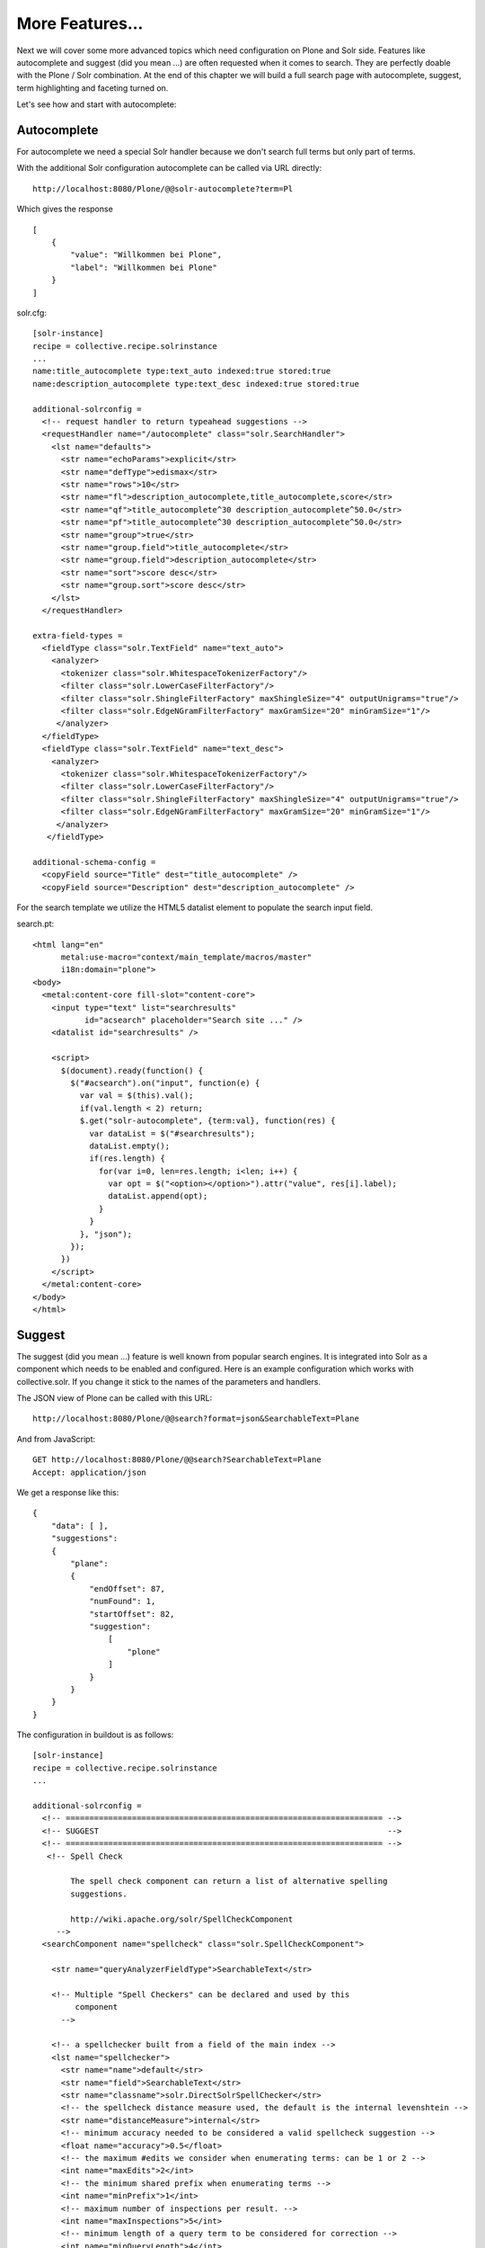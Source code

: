 ****************
More Features...
****************

Next we will cover some more advanced topics which need configuration on Plone and Solr side.
Features like autocomplete and suggest (did you mean ...) are often requested when it comes to search.
They are perfectly doable with the Plone / Solr combination.
At the end of this chapter we will build a full search page with autocomplete, suggest, term highlighting and faceting turned on.

Let's see how and start with autocomplete: 

Autocomplete
============

For autocomplete we need a special Solr handler because we don't search full terms but only part of terms.

With the additional Solr configuration autocomplete can be called via URL directly::

    http://localhost:8080/Plone/@@solr-autocomplete?term=Pl

Which gives the response ::

    [
        {
            "value": "Willkommen bei Plone",
            "label": "Willkommen bei Plone"
        }
    ]


solr.cfg::

    [solr-instance]
    recipe = collective.recipe.solrinstance
    ...
    name:title_autocomplete type:text_auto indexed:true stored:true
    name:description_autocomplete type:text_desc indexed:true stored:true

    additional-solrconfig =
      <!-- request handler to return typeahead suggestions -->
      <requestHandler name="/autocomplete" class="solr.SearchHandler">
        <lst name="defaults">
          <str name="echoParams">explicit</str>
          <str name="defType">edismax</str>
          <str name="rows">10</str>
          <str name="fl">description_autocomplete,title_autocomplete,score</str>
          <str name="qf">title_autocomplete^30 description_autocomplete^50.0</str>
          <str name="pf">title_autocomplete^30 description_autocomplete^50.0</str>
          <str name="group">true</str>
          <str name="group.field">title_autocomplete</str>
          <str name="group.field">description_autocomplete</str>
          <str name="sort">score desc</str>
          <str name="group.sort">score desc</str>
        </lst>
      </requestHandler>

    extra-field-types =
      <fieldType class="solr.TextField" name="text_auto">
        <analyzer>
          <tokenizer class="solr.WhitespaceTokenizerFactory"/>
          <filter class="solr.LowerCaseFilterFactory"/>
          <filter class="solr.ShingleFilterFactory" maxShingleSize="4" outputUnigrams="true"/>
          <filter class="solr.EdgeNGramFilterFactory" maxGramSize="20" minGramSize="1"/>
         </analyzer>
      </fieldType>
      <fieldType class="solr.TextField" name="text_desc">
        <analyzer>
          <tokenizer class="solr.WhitespaceTokenizerFactory"/>
          <filter class="solr.LowerCaseFilterFactory"/>
          <filter class="solr.ShingleFilterFactory" maxShingleSize="4" outputUnigrams="true"/>
          <filter class="solr.EdgeNGramFilterFactory" maxGramSize="20" minGramSize="1"/>
         </analyzer>
       </fieldType>

    additional-schema-config =
      <copyField source="Title" dest="title_autocomplete" />
      <copyField source="Description" dest="description_autocomplete" />

For the search template we utilize the HTML5 datalist element to populate the search input field.

search.pt::

    <html lang="en"
          metal:use-macro="context/main_template/macros/master"
          i18n:domain="plone">
    <body>
      <metal:content-core fill-slot="content-core">
        <input type="text" list="searchresults"
               id="acsearch" placeholder="Search site ..." />
        <datalist id="searchresults" />

        <script>
          $(document).ready(function() {
            $("#acsearch").on("input", function(e) {
              var val = $(this).val();
              if(val.length < 2) return;
              $.get("solr-autocomplete", {term:val}, function(res) {
                var dataList = $("#searchresults");
                dataList.empty();
                if(res.length) {
                  for(var i=0, len=res.length; i<len; i++) {
                    var opt = $("<option></option>").attr("value", res[i].label);
                    dataList.append(opt);
                  }
                }
              }, "json");
            });
          })
        </script>
      </metal:content-core>
    </body>
    </html>


Suggest
=======

The suggest (did you mean ...) feature is well known from popular search engines.
It is integrated into Solr as a component which needs to be enabled and configured.
Here is an example configuration which works with collective.solr.
If you change it stick to the names of the parameters and handlers.

The JSON view of Plone can be called with this URL::

    http://localhost:8080/Plone/@@search?format=json&SearchableText=Plane

And from JavaScript::

  GET http://localhost:8080/Plone/@@search?SearchableText=Plane
  Accept: application/json

We get a response like this::

    {
        "data": [ ],
        "suggestions":
        {
            "plane":
            {
                "endOffset": 87,
                "numFound": 1,
                "startOffset": 82,
                "suggestion":
                    [
                        "plone"
                    ]
                }
            }
        }
    }

The configuration in buildout is as follows::

    [solr-instance]
    recipe = collective.recipe.solrinstance
    ...

    additional-solrconfig =
      <!-- =================================================================== -->
      <!-- SUGGEST                                                             -->
      <!-- =================================================================== -->
       <!-- Spell Check

            The spell check component can return a list of alternative spelling
            suggestions.

            http://wiki.apache.org/solr/SpellCheckComponent
         -->
      <searchComponent name="spellcheck" class="solr.SpellCheckComponent">

        <str name="queryAnalyzerFieldType">SearchableText</str>

        <!-- Multiple "Spell Checkers" can be declared and used by this
             component
          -->

        <!-- a spellchecker built from a field of the main index -->
        <lst name="spellchecker">
          <str name="name">default</str>
          <str name="field">SearchableText</str>
          <str name="classname">solr.DirectSolrSpellChecker</str>
          <!-- the spellcheck distance measure used, the default is the internal levenshtein -->
          <str name="distanceMeasure">internal</str>
          <!-- minimum accuracy needed to be considered a valid spellcheck suggestion -->
          <float name="accuracy">0.5</float>
          <!-- the maximum #edits we consider when enumerating terms: can be 1 or 2 -->
          <int name="maxEdits">2</int>
          <!-- the minimum shared prefix when enumerating terms -->
          <int name="minPrefix">1</int>
          <!-- maximum number of inspections per result. -->
          <int name="maxInspections">5</int>
          <!-- minimum length of a query term to be considered for correction -->
          <int name="minQueryLength">4</int>
          <!-- maximum threshold of documents a query term can appear to be considered for correction -->
          <float name="maxQueryFrequency">0.01</float>
          <!-- uncomment this to require suggestions to occur in 1% of the documents
            <float name="thresholdTokenFrequency">.01</float>
          -->
        </lst>

        <!-- a spellchecker that can break or combine words.  See "/spell" handler below for usage -->
        <lst name="spellchecker">
          <str name="name">wordbreak</str>
          <str name="classname">solr.WordBreakSolrSpellChecker</str>
          <str name="field">SearchableText</str>
          <str name="combineWords">true</str>
          <str name="breakWords">true</str>
          <int name="maxChanges">10</int>
        </lst>

        <!-- Custom Spellchecker -->
        <lst name="spellchecker">
          <str name="name">suggest</str>
          <str name="classname">org.apache.solr.spelling.suggest.Suggester</str>
          <str name="lookupImpl">org.apache.solr.spelling.suggest.fst.WFSTLookupFactory</str>
          <str name="field">SearchableText</str>
          <float name="threshold">0.0005</float>
          <str name="buildOnCommit">true</str>
        </lst>

      </searchComponent>

      <!-- A request handler for demonstrating the spellcheck component.

           NOTE: This is purely as an example.  The whole purpose of the
           SpellCheckComponent is to hook it into the request handler that
           handles your normal user queries so that a separate request is
           not needed to get suggestions.

           IN OTHER WORDS, THERE IS REALLY GOOD CHANCE THE SETUP BELOW IS
           NOT WHAT YOU WANT FOR YOUR PRODUCTION SYSTEM!

           See http://wiki.apache.org/solr/SpellCheckComponent for details
           on the request parameters.
        -->
      <requestHandler name="/spell" class="solr.SearchHandler" startup="lazy">
        <lst name="defaults">
          <!-- Solr will use suggestions from both the 'default' spellchecker
               and from the 'wordbreak' spellchecker and combine them.
               collations (re-written queries) can include a combination of
               corrections from both spellcheckers -->
          <str name="spellcheck.dictionary">default</str>
          <str name="spellcheck.dictionary">wordbreak</str>
          <str name="spellcheck.dictionary">suggest</str>
          <str name="spellcheck">on</str>
          <str name="spellcheck.extendedResults">true</str>
          <str name="spellcheck.count">10</str>
          <str name="spellcheck.alternativeTermCount">5</str>
          <str name="spellcheck.maxResultsForSuggest">5</str>
          <str name="spellcheck.collate">true</str>
          <str name="spellcheck.collateExtendedResults">true</str>
          <str name="spellcheck.maxCollationTries">10</str>
          <str name="spellcheck.maxCollations">5</str>
        </lst>
        <arr name="last-components">
          <str>spellcheck</str>
        </arr>
      </requestHandler>

A simple integration in our training-search is here::

    <html lang="en"
          metal:use-macro="context/main_template/macros/master"
          i18n:domain="plone">
    <body>
      <metal:content-core fill-slot="content-core">
        <input type="text" list="searchresults"
               id="acsearch" placeholder="Search site ..." />
        <datalist id="searchresults" />

        <script>
          $(document).ready(function() {
            $("#acsearch").on("input", function(e) {
              var val = $(this).val();
              if(val.length < 2) return;
              $.get("suggest-terms", {term:val}, function(res) {
                var dataList = $("#searchresults");
                dataList.empty();
                if(res.length) {
                  for(var i=0, len=res.length; i<len; i++) {
                    var opt = $("<option></option>").attr("value", res[i].label);
                    dataList.append(opt);
                  }
                }
              }, "json");
            });
          })
        </script>
      </metal:content-core>
    </body>
    </html>

Facetting
=========

Facetting is tightly integrated in ``collective.solr`` and works out of the box.
We will now create a full search page with faceting, autocomplete, search term highlighting and suggest enabled.
The HTML of the page is mainly taken from the standard page.
To reduce complexity some of the standard features like syndication,  i18n and view actions has been removed::

  <html metal:use-macro="here/main_template/macros/master">
  <head>
    <metal:block fill-slot="top_slot"
                 tal:define="dummy python:request.set('disable_border',1);
                     disable_column_one python:request.set('disable_plone.leftcolumn',1);
                     enable_column_two python:request.set('disable_plone.rightcolumn',0);"/>
    <metal:block fill-slot="column_one_slot"/>

    <metal:js fill-slot="javascript_head_slot">
      <script type="text/javascript" src=""
              tal:attributes="src string:${portal_url}/++resource++collective.showmore.js">
      </script>
      <script type="text/javascript">

    $(document).ready(function() {
      $("#acsearch").on("input", function(e) {
        var val = $(this).val();
        if(val.length < 2) return;
        $.get("solr-autocomplete", {term:val}, function(res) {
          var dataList = $("#searchresults");
          dataList.empty();
          if(res.length) {
            for(var i=0, len=res.length; i<len; i++) {
              var opt = $("<option></option>").attr("value", res[i].label);
              dataList.append(opt);
            }
          }
        },"json");
      });
    })


      </script>
    </metal:js>
  </head>

  <body>
  <div metal:fill-slot="main"
       tal:define="results view/search">
    <form name="searchform"
          action="search"
          class="searchPage"
          tal:attributes="action request/getURL">
      <input class="searchPage" name="SearchableText" id="acsearch" type="text"
             size="25" list="searchresults" title="Search Site"
             placeholder="Search Site ..."
             tal:attributes="value request/SearchableText|nothing;"/>
      <datalist id="searchresults"/>
      <input class="searchPage searchButton" type="submit" value="Search"/>
      <div tal:define="view nocall: context/@@search-facets | nothing"
           tal:condition="python: view"
           tal:replace="structure view/hiddenfields"/>
    </form>
    <h1 class="documentFirstHeading">
      Search results
      <span class="discreet">
          &mdash;
        <span tal:content="python:len(results)">234</span>
        items matching your search terms
      </span>
    </h1>

    <div tal:condition="not: view/has_results">
      <p tal:define="suggest view/suggest">
        <tal:noresuls>No results were found.</tal:noresuls>
        <tal:suggest condition="suggest">Did you mean:
          <strong>
            <a href="" tal:attributes="href suggest/url"
               tal:content="suggest/word">Plone</a>
          </strong>
        </tal:suggest>
      </p>
    </div>
    <div tal:condition="results" id="content-core">
      <dl class="searchResults">
        <tal:results repeat="result results">
          <dt tal:attributes="class result/ContentTypeClass">
            <a href="#"
               tal:attributes="href result/getURL;
                               class string:state-${result/review_state}"
               tal:content="result/Title"/>
          </dt>
          <dd>
            <span tal:replace="result/CroppedDescription">Cropped description</span>
            <br/>
          </dd>
        </tal:results>
      </dl>
      <div metal:use-macro="here/batch_macros/macros/navigation"/>
    </div>

  </div>
  <div metal:fill-slot="portlets_two_slot">
    <div tal:define="facet_view nocall: context/@@search-facets;
                       results view/search;"
         tal:condition="view/has_results"
         tal:replace="structure python:facet_view(results=results._sequence._basesequence)"/>
  </div>
  </body>
  </html>


Let's analyze the important parts.
The head includes a reference to the ``showmore.js`` JavaScript,
which is included in ``collective.solr`` and used to reduce long lists of facets.
Additionally the left column is removed on the search page.
The right column is kept.
No portlets will be displayed, it is used for the facets.

The first thing we do in our search is geting the results for the search query,
if there is one::

    def search(self):
        if not self.request.get('SearchableText'):
            return []
        catalog = api.portal.get_tool('portal_catalog')
        results = IContentListing(catalog(hl='true', **self.request.form))
        self.has_results = bool(len(results))
        b_start = self.request.get('b_start', 0)
        batch = Batch(results, size=20, start=b_start)
        return batch

We can use the standard Plone catalo API for getting the results.

.. note:: Don't use plone.api.content.find because it `fixes` the query to match the indexes defined in Zcatalog and will strip all Solr related query parameters.
    We don't want that.

After we got the results we wrap it with ``IContentListing`` to have unified access to them.
Finally we create a Batch, to make sure long result sets are batched on our search view.

The next thing we have in our search view is the form itself::

    <form name="searchform"
          action="search"
          class="searchPage"
          tal:attributes="action request/getURL">
      <input class="searchPage" name="SearchableText" id="acsearch" type="text"
             size="25" list="searchresults" title="Search Site"
             placeholder="Search Site ..."
             tal:attributes="value request/SearchableText|nothing;"/>
      <datalist id="searchresults"/>
      <input class="searchPage searchButton" type="submit" value="Search"/>
      <div tal:define="view nocall: context/@@search-facets | nothing"
           tal:condition="python: view"
           tal:replace="structure view/hiddenfields"/>
    </form>

We have a input field for used input.
For the autocompletion we reference the datalist with the ``list`` attribute.
For the facets we need to render the ``hiddenfields`` snippet,
which is constructed by the ``search-facets`` view of ``collective.solr``.
This snippet will add the necessary query parameters like **facet=true&facet.field=portal_type&facet.field=review_state**.

We use the ``h1`` element for displaying the number of elements.

The next section is reseved for the suggest snippet::

    <div tal:condition="not: view/has_results">
      <p tal:define="suggest view/suggest">
        <tal:noresuls>No results were found.</tal:noresuls>
        <tal:suggest condition="suggest">Did you mean:
          <strong>
            <a href="" tal:attributes="href suggest/url"
               tal:content="suggest/word">Plone</a>
          </strong>
        </tal:suggest>
      </p>
    </div>

If no results are found with the query, a term is suggested.
This term is fetched from the collective.solr AJAX view **suggest-terms**.
The code in our view class is here::

    def suggest(self):
        self.request.form['term'] = self.request.get('SearchableText')
        suggest_view = getMultiAdapter((self.context, self.request),
                                       name='suggest-terms')
        suggestions = json.loads(suggest_view())
        if suggestions:
            word = suggestions[0]['value']['word']
            query = self.request.form.copy()
            query['SearchableText'] = word
            return {'word': word,
                    'url': '{0}?{1}'.format(self.request.getURL(),
                                            urlencode(query, doseq=1))}
        return ''

We get suggestions from the Solr handler and construct an URL for a new search with query parameters preserved.

The next thing we have is the result list.
There is nothing fancy in it.
We show the title, which is linked to the article found and the cropped description.

Finally we have the snippet for the facets in the right slot::

  <div metal:fill-slot="portlets_two_slot">
      <div tal:define="facet_view nocall: context/@@search-facets;
                         results view/search;"
           tal:condition="view/has_results"
           tal:replace="structure python:facet_view(results=results._sequence._basesequence)"/>
    </div>

We call the facet view of ``collective.solr`` with our resultset and get the facets fully rendered as HTML. 

.. note:: We need to pass the `real` solr response to the facet view.
    That's why we have to escape the batch (_sequence) and the contentlisting (_basesequence)

Now we have a fully functional Plone search with faceting, autocompletion, suggestion and term highlighting.
The complete example you can find on github:

  https://github.com/collective/plonetraining.solr_example


Excercise
=========

Have a custom search page with autocomplete, suggest, highlighting and faceting working.
